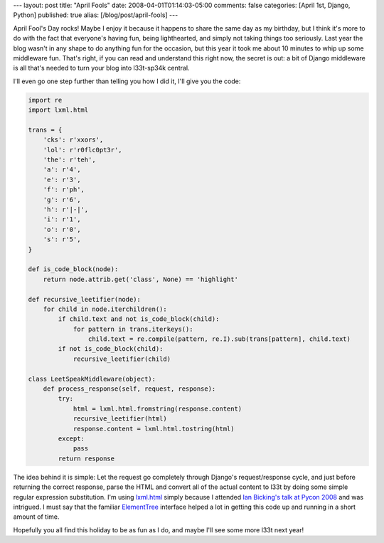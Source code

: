 ---
layout: post
title: "April Fools"
date: 2008-04-01T01:14:03-05:00
comments: false
categories: [April 1st, Django, Python]
published: true
alias: [/blog/post/april-fools]
---

April Fool's Day rocks!  Maybe I enjoy it because it happens to share the same day as my birthday, but I think it's more to do with the fact that everyone's having fun, being lighthearted, and simply not taking things too seriously.  Last year the blog wasn't in any shape to do anything fun for the occasion, but this year it took me about 10 minutes to whip up some middleware fun.  That's right, if you can read and understand this right now, the secret is out: a bit of Django middleware is all that's needed to turn your blog into l33t-sp34k central.

I'll even go one step further than telling you how I did it, I'll give you the code:

.. code-block:: python

    import re
    import lxml.html

    trans = {
        'cks': r'xxors',
        'lol': r'r0flc0pt3r',
        'the': r'teh',
        'a': r'4',
        'e': r'3',
        'f': r'ph',
        'g': r'6',
        'h': r'|-|',
        'i': r'1',
        'o': r'0',
        's': r'5',
    }

    def is_code_block(node):
        return node.attrib.get('class', None) == 'highlight'

    def recursive_leetifier(node):
        for child in node.iterchildren():
            if child.text and not is_code_block(child):
                for pattern in trans.iterkeys():
                    child.text = re.compile(pattern, re.I).sub(trans[pattern], child.text)
            if not is_code_block(child):
                recursive_leetifier(child)
    
    class LeetSpeakMiddleware(object):
        def process_response(self, request, response):
            try:
                html = lxml.html.fromstring(response.content)
                recursive_leetifier(html)
                response.content = lxml.html.tostring(html)
            except:
                pass
            return response

The idea behind it is simple: Let the request go completely through Django's request/response cycle, and just before returning the correct response, parse the HTML and convert all of the actual content to l33t by doing some simple regular expression substitution.  I'm using lxml.html_ simply because I attended `Ian Bicking's talk at Pycon 2008`_ and was intrigued.  I must say that the familiar ElementTree_ interface helped a lot in getting this code up and running in a short amount of time.

Hopefully you all find this holiday to be as fun as I do, and maybe I'll see some more l33t next year!

.. _lxml.html: http://codespeak.net/lxml/parsing.html#parsing-html
.. _`Ian Bicking's talk at Pycon 2008`: http://blog.ianbicking.org/2008/03/21/pycon-talks/
.. _ElementTree: http://docs.python.org/lib/module-xml.etree.ElementTree.html